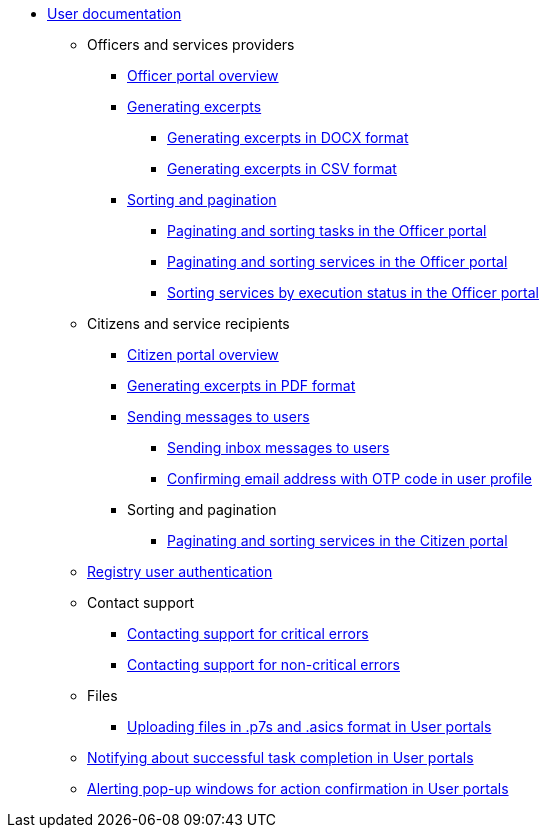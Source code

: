 * xref:user:overview.adoc[User documentation]
** Officers and services providers
*** xref:user:officer/officer-portal-overview.adoc[Officer portal overview]
*** xref:user:officer/reports/overview.adoc[Generating excerpts]
**** xref:user:officer/reports/reports-docx.adoc[Generating excerpts in DOCX format]
**** xref:user:officer/reports/reports-csv.adoc[Generating excerpts in CSV format]
*** xref:user:officer/overview.adoc[Sorting and pagination]
**** xref:user:officer/sorting-pagination/officer-portal-task-sorting-pagination.adoc[Paginating and sorting tasks in the Officer portal]
**** xref:user:officer/sorting-pagination/officer-portal-bp-sorting-pagination.adoc[Paginating and sorting services in the Officer portal]
**** xref:user:officer/sorting-pagination/officer-portal-bp-sorting-by-status.adoc[Sorting services by execution status in the Officer portal]

** Citizens and service recipients
*** xref:user:citizen/citizen-portal-overview.adoc[Citizen portal overview]
*** xref:user:citizen/citizen-get-excerpts.adoc[Generating excerpts in PDF format]
*** xref:user:citizen/user-notifications/user-notifications-overview.adoc[Sending messages to users]
**** xref:user:citizen/user-notifications/inbox-notifications.adoc[Sending inbox messages to users]
**** xref:user:citizen/user-notifications/email-otp.adoc[Confirming email address with OTP code in user profile]
//**** xref:user:citizen/user-notifications/diia-push-otp.adoc[]
*** Sorting and pagination
**** xref:user:citizen/sorting-pagination/citizen-portal-bp-sorting-pagination.adoc[Paginating and sorting services in the Citizen portal]
** xref:user:citizen-officer-portal-auth.adoc[Registry user authentication]
** Contact support
*** xref:user:error-email-support.adoc[Contacting support for critical errors]
*** xref:registry-develop:registry-admin/admin-portal/error-non-critical.adoc[Contacting support for non-critical errors]
** Files
*** xref:user:bp-files/upload-multiple-files-p7s-asic.adoc[Uploading files in .p7s and .asics format in User portals]
//*** xref:user:bp-files/editgrid-file-download.adoc[]
** xref:user:user-notifications-success-task.adoc[Notifying about successful task completion in User portals]
** xref:user:alerting-popups.adoc[Alerting pop-up windows for action confirmation in User portals]
